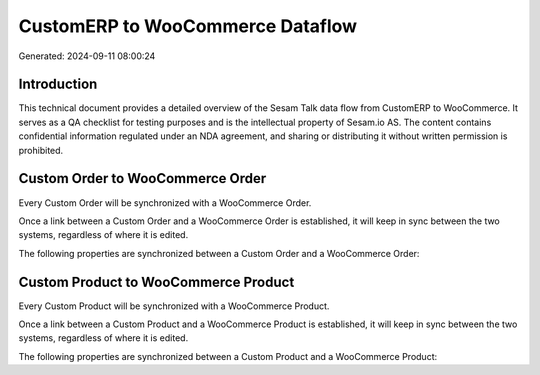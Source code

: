 =================================
CustomERP to WooCommerce Dataflow
=================================

Generated: 2024-09-11 08:00:24

Introduction
------------

This technical document provides a detailed overview of the Sesam Talk data flow from CustomERP to WooCommerce. It serves as a QA checklist for testing purposes and is the intellectual property of Sesam.io AS. The content contains confidential information regulated under an NDA agreement, and sharing or distributing it without written permission is prohibited.

Custom Order to WooCommerce Order
---------------------------------
Every Custom Order will be synchronized with a WooCommerce Order.

Once a link between a Custom Order and a WooCommerce Order is established, it will keep in sync between the two systems, regardless of where it is edited.

The following properties are synchronized between a Custom Order and a WooCommerce Order:

.. list-table::
   :header-rows: 1

   * - Custom Order Property
     - WooCommerce Order Property
     - WooCommerce Data Type


Custom Product to WooCommerce Product
-------------------------------------
Every Custom Product will be synchronized with a WooCommerce Product.

Once a link between a Custom Product and a WooCommerce Product is established, it will keep in sync between the two systems, regardless of where it is edited.

The following properties are synchronized between a Custom Product and a WooCommerce Product:

.. list-table::
   :header-rows: 1

   * - Custom Product Property
     - WooCommerce Product Property
     - WooCommerce Data Type

